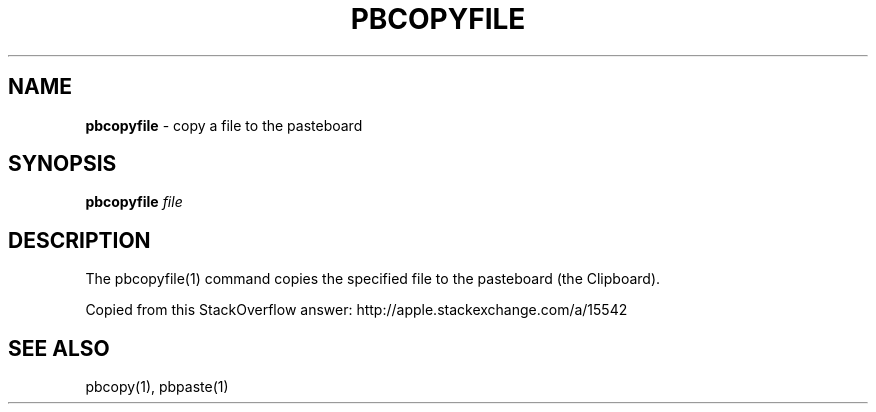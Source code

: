 .\" generated with Ronn/v0.7.3
.\" http://github.com/rtomayko/ronn/tree/0.7.3
.
.TH "PBCOPYFILE" "1" "January 2016" "" "Jessica Stokes' Dotfiles"
.
.SH "NAME"
\fBpbcopyfile\fR \- copy a file to the pasteboard
.
.SH "SYNOPSIS"
\fBpbcopyfile\fR \fIfile\fR
.
.SH "DESCRIPTION"
The pbcopyfile(1) command copies the specified file to the pasteboard (the Clipboard)\.
.
.P
Copied from this StackOverflow answer: http://apple\.stackexchange\.com/a/15542
.
.SH "SEE ALSO"
pbcopy(1), pbpaste(1)
